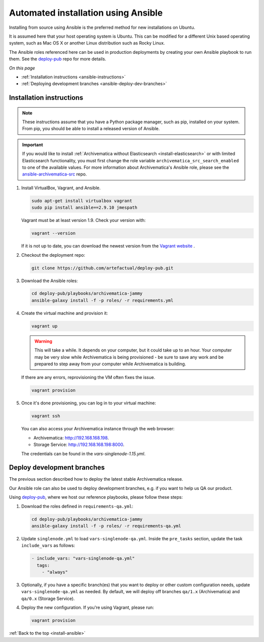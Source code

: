 .. _install-ansible:

====================================
Automated installation using Ansible
====================================

Installing from source using Ansible is the preferred method for new
installations on Ubuntu.

It is assumed here that your host operating system is Ubuntu. This can be
modified for a different Unix based operating system, such as Mac OS X or
another Linux distribution such as Rocky Linux.

The Ansible roles referenced here can be used in production deployments
by creating your own Ansible playbook to run them. See the `deploy-pub`_ repo
for more details.

*On this page*

* :ref:`Installation instructions <ansible-instructions>`
* :ref:`Deploying development branches <ansible-deploy-dev-branches>`

.. _ansible-instructions:

Installation instructions
-------------------------

.. note::

   These instructions assume that you have a Python package manager, such as
   pip, installed on your system. From pip, you should be able to install a
   released version of Ansible.

.. important::

   If you would like to install :ref:`Archivematica without Elasticsearch
   <install-elasticsearch>` or with limited Elasticsearch functionality, you
   must first change the role variable ``archivematica_src_search_enabled`` to
   one of the available values. For more information about Archivematica's
   Ansible role, please see the `ansible-archivematica-src`_ repo.

1. Install VirtualBox, Vagrant, and Ansible.

   .. code:: bash

      sudo apt-get install virtualbox vagrant
      sudo pip install ansible==2.9.10 jmespath

   Vagrant must be at least version 1.9. Check your version with:

   .. code:: bash

      vagrant --version

   If it is not up to date, you can download the newest version from the
   `Vagrant website`_ .

2. Checkout the deployment repo:

   .. code:: bash

      git clone https://github.com/artefactual/deploy-pub.git

3. Download the Ansible roles:

   .. code:: bash

      cd deploy-pub/playbooks/archivematica-jammy
      ansible-galaxy install -f -p roles/ -r requirements.yml

4. Create the virtual machine and provision it:

   .. code:: bash

      vagrant up

   .. warning::

     This will take a while. It depends on your computer, but it could take up
     to an hour. Your computer may be very slow while Archivematica is being
     provisioned - be sure to save any work and be prepared to step away from
     your computer while Archivematica is building.

   If there are any errors, reprovisioning the VM often fixes the issue.

   .. code:: bash

      vagrant provision

5. Once it's done provisioning, you can log in to your virtual machine:

   .. code:: bash

      vagrant ssh

   You can also access your Archivematica instance through the web browser:

   * Archivematica: `<http://192.168.168.198>`_.
   * Storage Service: `<http://192.168.168.198:8000>`_.

   The credentials can be found in the `vars-singlenode-1.15.yml`.


.. _ansible-deploy-dev-branches:

Deploy development branches
---------------------------

The previous section described how to deploy the latest stable Archivematica
release.

Our Ansible role can also be used to deploy development branches, e.g. if you
want to help us QA our product.

Using `deploy-pub`_, where we host our reference playbooks, please follow these
steps:

1. Download the roles defined in ``requirements-qa.yml``:

   .. code:: bash

      cd deploy-pub/playbooks/archivematica-jammy
      ansible-galaxy install -f -p roles/ -r requirements-qa.yml

2. Update ``singlenode.yml`` to load ``vars-singlenode-qa.yml``. Inside the
   ``pre_tasks`` section, update the task ``include_vars`` as follows:

   .. code:: bash

      - include_vars: "vars-singlenode-qa.yml"
        tags:
          - "always"

3. Optionally, if you have a specific branch(es) that you want to deploy or
   other custom configuration needs, update ``vars-singlenode-qa.yml`` as
   needed. By default, we will deploy off branches ``qa/1.x`` (Archivematica)
   and ``qa/0.x`` (Storage Service).

4. Deploy the new configuration. If you're using Vagrant, please run:

   .. code:: bash

      vagrant provision


:ref:`Back to the top <install-ansible>`

.. _`deploy-pub`: https://github.com/artefactual/deploy-pub
.. _`ansible-archivematica-src`: https://github.com/artefactual-labs/ansible-archivematica-src/tree/d4474c3dbaef2b561c87e0650c6ee386be6910a7#disable-elasticsearch-use
.. _`Vagrant website`: https://www.vagrantup.com/downloads.html

